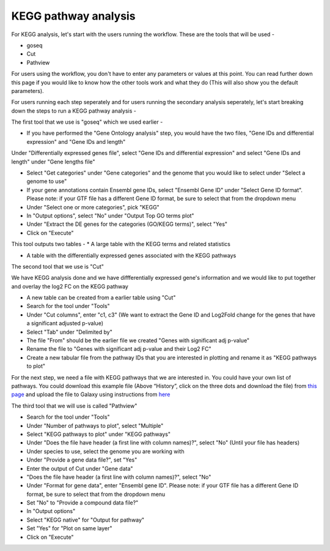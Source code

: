 **KEGG pathway analysis**
=========================

For KEGG analysis, let's start with the users running the workflow. These are the tools that will be used -

* goseq

* Cut

* Pathview

For users using the workflow, you don't have to enter any parameters or values at this point. You can read further down this page if you would like to know how the other tools work and what they do (This will also show you the default parameters).

For users running each step seperately and for users running the secondary analysis seperately, let's start breaking down the steps to run a KEGG pathway analysis -

The first tool that we use is "goseq" which we used earlier -

* If you have performed the "Gene Ontology analysis" step, you would have the two files, "Gene IDs and differential expression" and "Gene IDs and length"
Under "Differentially expressed genes file", select "Gene IDs and differential expression" and select "Gene IDs and length" under "Gene lengths file"

* Select "Get categories" under "Gene categories" and the genome that you would like to select under "Select a genome to use"

* If your gene annotations contain Ensembl gene IDs, select "Ensembl Gene ID" under "Select Gene ID format". Please note: if your GTF file has a different Gene ID format, be sure to select that from the dropdown menu

* Under "Select one or more categories", pick "KEGG"

* In "Output options", select "No" under "Output Top GO terms plot"

* Under "Extract the DE genes for the categories (GO/KEGG terms)", select "Yes"

* Click on "Execute"

This tool outputs two tables -
* A large table with the KEGG terms and related statistics

* A table with the differentially expressed genes associated with the KEGG pathways 

The second tool that we use is "Cut" 

We have KEGG analysis done and we have diffferentially expressed gene's information and we would like to put together and overlay the log2 FC on the KEGG pathway

* A new table can be created from a earlier table using "Cut"

* Search for the tool under "Tools"

* Under "Cut columns", enter "c1, c3" (We want to extract the Gene ID and Log2Fold change for the genes that have a significant adjusted p-value)

* Select "Tab" under "Delimited by"

* The file "From" should be the earlier file we created "Genes with significant adj p-value"

* Rename the file to "Genes  with significant adj p-value and their Log2 FC"

* Create a new tabular file from the pathway IDs that you are interested in plotting and rename it as "KEGG pathways to plot"

For the next step, we need a file with KEGG pathways that we are interested in. You could have your own list of pathways. You could download this example file (Above “History”, click on the three dots and download the file) from `this page <https://github.com/CedarsDSN/Galaxy_tutorial/blob/main/docs/source/KEGG_pathways_to_plot.txt>`_ and upload the file to Galaxy using instructions from `here <https://galaxy-tutorial.readthedocs.io/en/latest/Supplementary%20files/Creating%20a%20data%20file/>`_

The third tool that we will use is called "Pathview"

* Search for the tool under "Tools"

* Under "Number of pathways to plot", select "Multiple"

* Select "KEGG pathways to plot" under "KEGG pathways"

* Under "Does the file have header (a first line with column names)?", select "No" (Until your file has headers)

* Under species to use, select the genome you are working with

* Under "Provide a gene data file?", set "Yes"

* Enter the output of Cut under "Gene data"

* "Does the file have header (a first line with column names)?", select "No" 

* Under "Format for gene data", enter "Ensembl gene ID". Please note: if your GTF file has a different Gene ID format, be sure to select that from the dropdown menu

* Set "No" to "Provide a compound data file?"

* In "Output options"

* Select "KEGG native" for "Output for pathway"

* Set "Yes" for "Plot on same layer"

* Click on "Execute"

.. image:: /images/KEGG.png
   :width: 600
   :alt: Pathway representation of KEGG analysis
